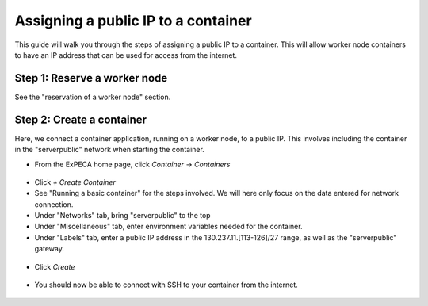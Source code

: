 .. _container-vs-public:

====================================
Assigning a public IP to a container
====================================

This guide will walk you through the steps of assigning a public IP to a container.
This will allow worker node containers to have an IP address that can be used for access from the internet.

.. figure:: public_ip.png
  :alt: Public IP networking
  :figclass: screenshot

Step 1: Reserve a worker node
=============================

See the "reservation of a worker node" section.


Step 2: Create a container
==========================

Here, we connect a container application, running on a worker node, to a public IP. This involves including the container in the "serverpublic" network
when starting the container.

* From the ExPECA home page, click *Container* -> *Containers*

.. figure:: container_run1.png
  :alt: Containers main page
  :figclass: screenshot

* Click *+ Create Container*
* See "Running a basic container" for the steps involved. We will here only focus on the data entered for network connection.
* Under "Networks" tab, bring "serverpublic" to the top
* Under "Miscellaneous" tab, enter environment variables needed for the container.
* Under "Labels" tab, enter a public IP address in the 130.237.11.[113-126]/27 range, as well as the "serverpublic" gateway.
 
.. figure:: container_run2.png
  :alt: Containers networks page
  :figclass: screenshot
.. figure:: container_run3.png
  :alt: Containers miscellaneous page
  :figclass: screenshot
.. figure:: container_run4.png
  :alt: Containers labels page
  :figclass: screenshot

* Click *Create*

.. figure:: container_run5.png
  :alt: Containers main page
  :figclass: screenshot

* You should now be able to connect with SSH to your container from the internet.

.. figure:: container_run6.png
  :alt: Container console page
  :figclass: screenshot

